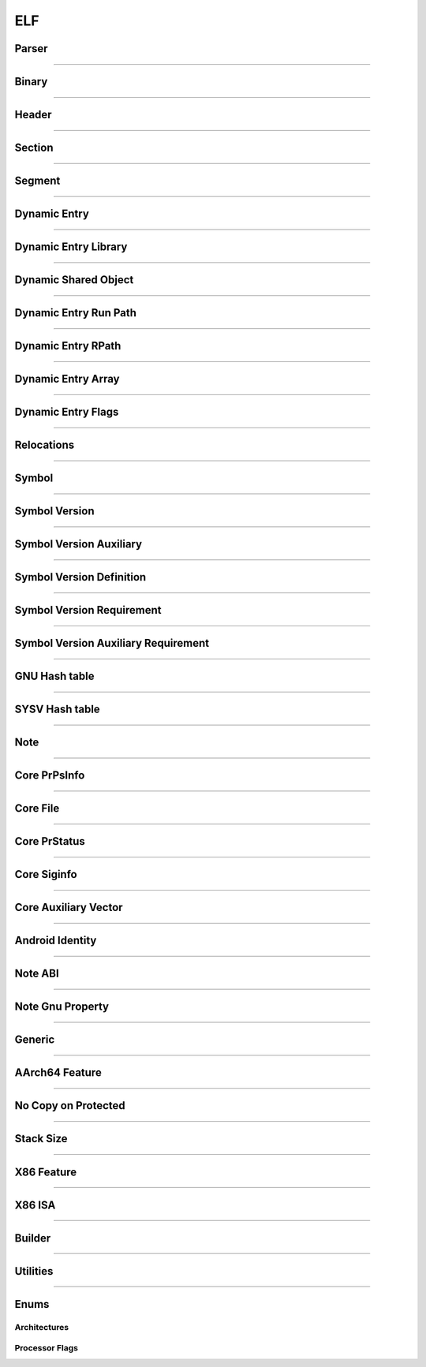 ELF
---

Parser
*******

.. doxygenclass:: LIEF::ELF::Parser

.. doxygenstruct:: LIEF::ELF::ParserConfig

----------


Binary
******

.. doxygenclass:: LIEF::ELF::Binary

----------

Header
******

.. doxygenclass:: LIEF::ELF::Header

----------

Section
*******

.. doxygenclass:: LIEF::ELF::Section

----------

Segment
*******

.. doxygenclass:: LIEF::ELF::Segment

----------

Dynamic Entry
*************

.. doxygenclass:: LIEF::ELF::DynamicEntry

----------

Dynamic Entry Library
*********************

.. doxygenclass:: LIEF::ELF::DynamicEntryLibrary

----------

Dynamic Shared Object
*********************

.. doxygenclass:: LIEF::ELF::DynamicSharedObject

----------

Dynamic Entry Run Path
**********************

.. doxygenclass:: LIEF::ELF::DynamicEntryRunPath

----------

Dynamic Entry RPath
*******************

.. doxygenclass:: LIEF::ELF::DynamicEntryRpath

----------

Dynamic Entry Array
*******************

.. doxygenclass:: LIEF::ELF::DynamicEntryArray

----------

Dynamic Entry Flags
*******************

.. doxygenclass:: LIEF::ELF::DynamicEntryFlags

----------

Relocations
***********

.. doxygenclass:: LIEF::ELF::Relocation

----------

Symbol
******

.. doxygenclass:: LIEF::ELF::Symbol

----------

Symbol Version
**************

.. doxygenclass:: LIEF::ELF::SymbolVersion

----------

Symbol Version Auxiliary
************************

.. doxygenclass:: LIEF::ELF::SymbolVersionAux

----------

Symbol Version Definition
*************************

.. doxygenclass:: LIEF::ELF::SymbolVersionDefinition

----------

Symbol Version Requirement
**************************

.. doxygenclass:: LIEF::ELF::SymbolVersionRequirement

----------

Symbol Version Auxiliary Requirement
************************************

.. doxygenclass:: LIEF::ELF::SymbolVersionAuxRequirement

----------

GNU Hash table
**************

.. doxygenclass:: LIEF::ELF::GnuHash

----------

SYSV Hash table
***************

.. doxygenclass:: LIEF::ELF::SysvHash

----------

Note
****

.. doxygenclass:: LIEF::ELF::Note

----------


Core PrPsInfo
*************

.. doxygenclass:: LIEF::ELF::CorePrPsInfo

----------


Core File
*********

.. doxygenclass:: LIEF::ELF::CoreFile

----------

Core PrStatus
*************

.. doxygenclass:: LIEF::ELF::CorePrStatus

----------


Core Siginfo
*************

.. doxygenclass:: LIEF::ELF::CoreSigInfo

----------

Core Auxiliary Vector
*********************

.. doxygenclass:: LIEF::ELF::CoreAuxv

----------

Android Identity
****************

.. doxygenclass:: LIEF::ELF::AndroidIdent

----------

Note ABI
********

.. doxygenclass:: LIEF::ELF::NoteAbi

----------

Note Gnu Property
*****************

.. doxygenclass:: LIEF::ELF::NoteGnuProperty

----------

Generic
*******

.. doxygenclass:: LIEF::ELF::Generic

----------

AArch64 Feature
***************

.. doxygenclass:: LIEF::ELF::AArch64Feature

----------

No Copy on Protected
********************

.. doxygenclass:: LIEF::ELF::NoteNoCopyOnProtected

----------

Stack Size
**********

.. doxygenclass:: LIEF::ELF::StackSize

----------

X86 Feature
***********

.. doxygenclass:: LIEF::ELF::X86Features

----------

X86 ISA
*******

.. doxygenclass:: LIEF::ELF::X86ISA

----------

Builder
*******

.. doxygenclass:: LIEF::ELF::Builder

----------


Utilities
*********

.. doxygenfunction:: LIEF::ELF::is_elf(const std::string&)

.. doxygenfunction:: LIEF::ELF::is_elf(const std::vector<uint8_t>&)

----------

Enums
*****

Architectures
~~~~~~~~~~~~~

.. doxygenenum:: LIEF::ELF::ARCH

Processor Flags
~~~~~~~~~~~~~~~

.. doxygenenum:: LIEF::ELF::PROCESSOR_FLAGS

